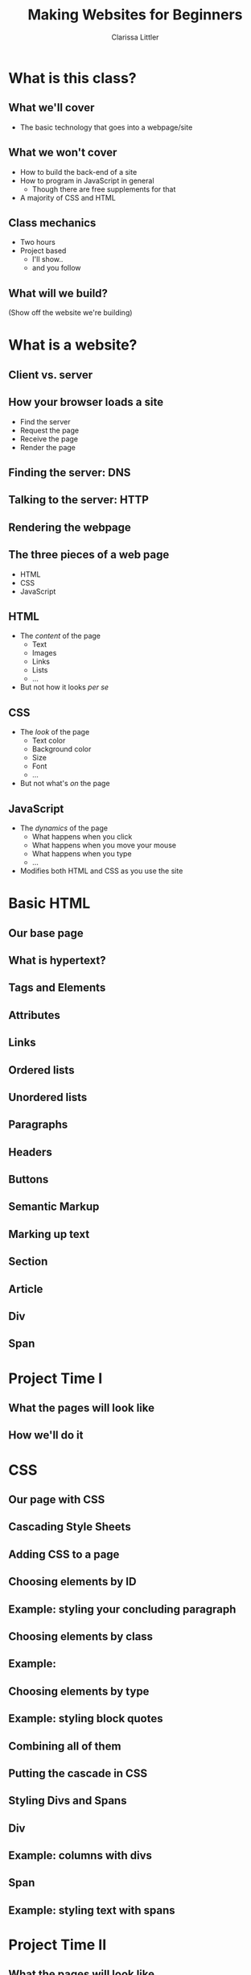 #+TITLE: Making Websites for Beginners
#+AUTHOR: Clarissa Littler
#+OPTIONS: H:2 toc:nil
#+startup: beamer
#+BEAMER_THEME: Madrid
#+LaTeX_CLASS: beamer

* Project outline						   :noexport:
** Requirements for a project 
   First, what we need for a project is something that will show
   + some CSS
   + some HTML
   + a very limited amount of JavaScript

this kind of project should be something like a small site that has
   + a menu that drops down and gives options
   + has several columns, each of which is formatted differently
   + uses semantic markup such as
     + =strong=
     + =em=
     + =s=
     + =small=
     + =b=
     + =i=
   + includes both block and inline elements
   + uses a number of divs and spans for marking up text
** Project Idea
*** Your biographic site
    The idea here is that you make a small site that lays out your interests and your hobbies and your life story.
    
    As an example site, let's consider something like the following
    #+BEGIN_SRC html :exports none :tangle MyselfMain.html
      <!doctype html>
      <html>
        <head>
	  <style>
	    .col {
	      height: 90vh; 
	      width: 33%;
	      border: 3px solid black;
	      float: left;
	    }
	    html {
	      min-height: 100%;
	      position: relative;
	    }
	  </style>
        </head>
        <body>
          <header>
            <h1>My Own Domain</h1>
            <p>by Ms. Littler</p>
          </header>

	  <nav>
            <ul>
              <li style="display: inline;"> Biography </li>
              <li style="display: inline;"> Hobbies </li>
              <li style="display: inline;"> Plans for World Domination </li>
            </ul>
          </nav>

          <div class="col">
            asdfasdfasdfasdfasdfasdfasdfsadfasdf
          </div>
          <div class="col">
            asdfsdfsadfasdfsadfasdfasdfasdfasdfasdfasdf
          </div>
          <div class="col">
            asdfasdfasdfasdfasdfadsfadsfasdfasdfasdfasdfasdfasdf
          </div>
        </body>
      </html>
    #+END_SRC

* What is this class?
** What we'll cover
   + The basic technology that goes into a webpage/site
** What we won't cover
   + How to build the back-end of a site \pause
   + How to program in JavaScript in general \pause
     + Though there are free supplements for that \pause
   + A majority of CSS and HTML
** Class mechanics
   + Two hours \pause
   + Project based \pause
     + I'll show.. \pause
     + and you follow
** What will we build?
   (Show off the website we're building)
* What is a website?
** Client vs. server
** How your browser loads a site
   + Find the server \pause
   + Request the page \pause
   + Receive the page \pause
   + Render the page
** Finding the server: DNS
** Talking to the server: HTTP
** Rendering the webpage
** The three pieces of a web page
   + HTML \pause
   + CSS \pause
   + JavaScript
** HTML
  + The /content/ of the page \pause
    + Text \pause
    + Images \pause
    + Links \pause
    + Lists \pause
    + ... \pause
  + But not how it looks /per se/
** CSS
   + The /look/ of the page \pause
     + Text color \pause
     + Background color \pause
     + Size \pause
     + Font \pause
     + ... \pause
   + But not what's /on/ the page
** JavaScript
   + The /dynamics/ of the page \pause
     + What happens when you click \pause
     + What happens when you move your mouse \pause
     + What happens when you type \pause
     + ... \pause
   + Modifies both HTML and CSS as you use the site
* Basic HTML
** Our base page
** What *is* hypertext?
** Tags and Elements
** Attributes
** Links
** Ordered lists
** Unordered lists
** Paragraphs
** Headers
** Buttons
** Semantic Markup
** Marking up text
** Section
** Article
** Div
** Span
* Project Time I
** What the pages will look like
** How we'll do it
* CSS
** Our page with CSS
** Cascading Style Sheets
** Adding CSS to a page
** Choosing elements by ID
** Example: styling your concluding paragraph 
** Choosing elements by class
** Example: 
** Choosing elements by type
** Example: styling block quotes
** Combining all of them
** Putting the cascade in CSS
** Styling Divs and Spans
** Div
** Example: columns with divs
** Span
** Example: styling text with spans
* Project Time II
** What the pages will look like
** How we'll do it
* JavaScript
** Our page with JavaScript
** What is JavaScript?
   + A general purpose programming language \pause
   + Programming languages express computation \pause
   + 
** Why JavaScript?
** A smidgen of JavaScript: I
** A smidgen of JavaScript: II
** The Document Object Model (DOM)
   + Document Object Model (DOM) \pause
   + HTML $\Longleftrightarrow$ JavaScript \pause
   +  
** Example: Hiding and showing text
* Project Time III
** What the pages will look like
** How we'll do it
* Wrapup
** What we've learned
   + What a webpage is \pause
     + HTML \pause
     + CSS \pause
     + JavaScript \pause
** What we've learned
   + HTML \pause
     + Elements \pause
     + Tags \pause
     + Semantic markup
     + Content, not appearance
** What we've learned
   + CSS \pause
     + Style, not substance \pause
     + Selectors \pause
     + Classes
** What we've learned     
   + JavaScript \pause
     + A general purpose programming language \pause
     + Can be run by every browser \pause
     + Connects to HTML via Document Object Model
** What to learn next
   + More HTML tags \pause
   + So much more CSS \pause
   + Frameworks for styling \pause
     + Bootstrap is a very popular one \pause
   + JavaScript programming
** Questions?

